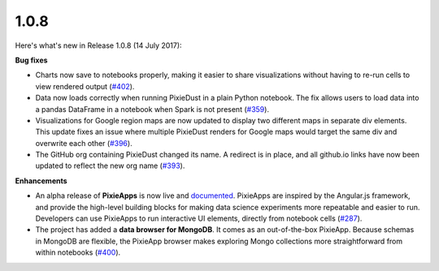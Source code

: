 1.0.8
=====

Here's what's new in Release 1.0.8 (14 July 2017):      

**Bug fixes**

- Charts now save to notebooks properly, making it easier to share visualizations without having to re-run cells to view rendered output (`#402 <https://github.com/ibm-watson-data-lab/pixiedust/issues/402>`_).

- Data now loads correctly when running PixieDust in a plain Python notebook. The fix allows users to load data into a pandas DataFrame in a notebook when Spark is not present (`#359 <https://github.com/ibm-watson-data-lab/pixiedust/issues/359>`_).

- Visualizations for Google region maps are now updated to display two different maps in separate div elements. This update fixes an issue where multiple PixieDust renders for Google maps would target the same div and overwrite each other (`#396 <https://github.com/ibm-watson-data-lab/pixiedust/issues/396>`_).

- The GitHub org containing PixieDust changed its name. A redirect is in place, and all github.io links have now been updated to reflect the new org name (`#393 <https://github.com/ibm-watson-data-lab/pixiedust/issues/393>`_).

**Enhancements**

- An alpha release of **PixieApps** is now live and `documented <pixieapps.html>`_. PixieApps are inspired by the Angular.js framework, and provide the high-level building blocks for making data science experiments more repeatable and easier to run. Developers can use PixieApps to run interactive UI elements, directly from notebook cells (`#287 <https://github.com/ibm-watson-data-lab/pixiedust/issues/287>`_).

- The project has added a **data browser for MongoDB**. It comes as an out-of-the-box PixieApp. Because schemas in MongoDB are flexible, the PixieApp browser makes exploring Mongo collections more straightforward from within notebooks (`#400 <https://github.com/ibm-watson-data-lab/pixiedust/issues/400>`_).

